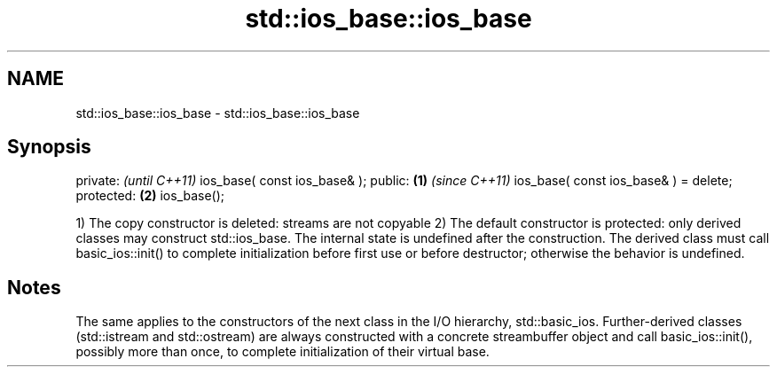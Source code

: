 .TH std::ios_base::ios_base 3 "2020.03.24" "http://cppreference.com" "C++ Standard Libary"
.SH NAME
std::ios_base::ios_base \- std::ios_base::ios_base

.SH Synopsis

private:                                      \fI(until C++11)\fP
ios_base( const ios_base& );
public:                               \fB(1)\fP     \fI(since C++11)\fP
ios_base( const ios_base& ) = delete;
protected:                                \fB(2)\fP
ios_base();

1) The copy constructor is deleted: streams are not copyable
2) The default constructor is protected: only derived classes may construct std::ios_base. The internal state is undefined after the construction. The derived class must call basic_ios::init() to complete initialization before first use or before destructor; otherwise the behavior is undefined.

.SH Notes

The same applies to the constructors of the next class in the I/O hierarchy, std::basic_ios. Further-derived classes (std::istream and std::ostream) are always constructed with a concrete streambuffer object and call basic_ios::init(), possibly more than once, to complete initialization of their virtual base.



